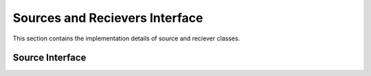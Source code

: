 .. _sources_and_recievers:

Sources and Recievers Interface
================================

This section contains the implementation details of source and reciever classes.

Source Interface
-----------------

.. doxygenfile:: source.h
    :project: SPECFEM KOKKOS IMPLEMENTATION

